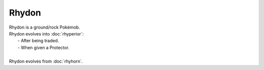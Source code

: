 .. rhydon:

Rhydon
-------

.. image:: ../../_images/pokemobs/gen_1/entity_icon/textures/rhydon.png
    :alt: Rhydon
.. image:: ../../_images/pokemobs/gen_1/entity_icon/textures/rhydons.png
    :alt: Rhydon


| Rhydon is a ground/rock Pokémob.
| Rhydon evolves into :doc:`rhyperior`:
|  -  After being traded.
|  -  When given a Protector.
| 
| Rhydon evolves from :doc:`rhyhorn`.
